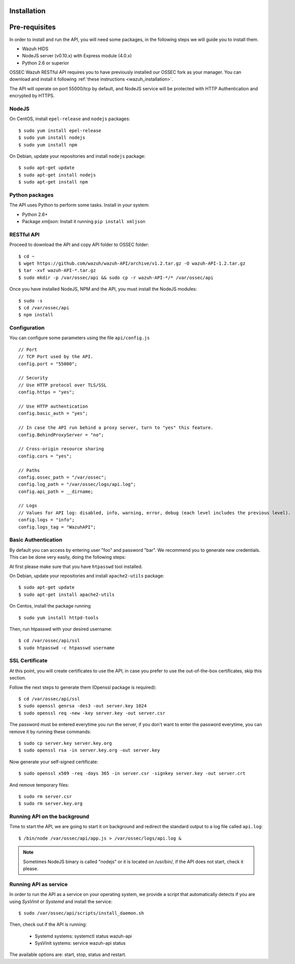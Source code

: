 .. _ossec_api_installation:

Installation
======================

Pre-requisites
======================

In order to install and run the API, you will need some packages, in the following steps we will guide you to install them.

- Wazuh HIDS
- NodeJS server (v0.10.x) with Express module (4.0.x)
- Python 2.6 or superior


OSSEC Wazuh RESTful API requires you to have previously installed our OSSEC fork as your manager. You can download and install it following :ref:`these instructions <wazuh_installation>`. 

The API will operate on port 55000/tcp by default, and NodeJS service will be protected with HTTP Authentication and encrypted by HTTPS.

NodeJS
------------

On CentOS, install ``epel-release`` and ``nodejs`` packages: ::
 
 $ sudo yum install epel-release
 $ sudo yum install nodejs
 $ sudo yum install npm

On Debian, update your repositories and install ``nodejs`` package: ::

 $ sudo apt-get update
 $ sudo apt-get install nodejs
 $ sudo apt-get install npm
 

Python packages
------------------
The API uses Python to perform some tasks. Install in your system:

- Python 2.6+
- Package *xmljson*: Install it running ``pip install xmljson``

RESTful API
--------------------

Proceed to download the API and copy API folder to OSSEC folder: ::

 $ cd ~
 $ wget https://github.com/wazuh/wazuh-API/archive/v1.2.tar.gz -O wazuh-API-1.2.tar.gz
 $ tar -xvf wazuh-API-*.tar.gz
 $ sudo mkdir -p /var/ossec/api && sudo cp -r wazuh-API-*/* /var/ossec/api
 
Once you have installed NodeJS, NPM and the API, you must install the NodeJS modules: ::
 
 $ sudo -s
 $ cd /var/ossec/api
 $ npm install
 
Configuration
----------------

You can configure some parameters using the file ``api/config.js`` ::

    // Port
    // TCP Port used by the API.
    config.port = "55000";

    // Security
    // Use HTTP protocol over TLS/SSL
    config.https = "yes";
    
    // Use HTTP authentication
    config.basic_auth = "yes";
    
    // In case the API run behind a proxy server, turn to "yes" this feature.
    config.BehindProxyServer = "no";
    
    // Cross-origin resource sharing
    config.cors = "yes";

    // Paths
    config.ossec_path = "/var/ossec";
    config.log_path = "/var/ossec/logs/api.log";
    config.api_path = __dirname;

    // Logs
    // Values for API log: disabled, info, warning, error, debug (each level includes the previous level).
    config.logs = "info";    
    config.logs_tag = "WazuhAPI"; 

Basic Authentication
--------------------------

By default you can access by entering user "foo" and password "bar". We recommend you to generate new credentials. This can be done very easily, doing the following steps:

At first please make sure that you have ``htpasswd`` tool installed.

On Debian, update your repositories and install ``apache2-utils`` package: ::

 $ sudo apt-get update
 $ sudo apt-get install apache2-utils
 
On Centos, install the package running ::
 
 $ sudo yum install httpd-tools

Then, run htpasswd with your desired username: :: 

 $ cd /var/ossec/api/ssl
 $ sudo htpasswd -c htpasswd username
 
SSL Certificate
----------------

At this point, you will create certificates to use the API, in case you prefer to use the out-of-the-box certificates, skip this section.

Follow the next steps to generate them (Openssl package is required): ::

 $ cd /var/ossec/api/ssl
 $ sudo openssl genrsa -des3 -out server.key 1024
 $ sudo openssl req -new -key server.key -out server.csr

The password must be entered everytime you run the server, if you don't want to enter the password everytime, you can remove it by running these commands: ::

 $ sudo cp server.key server.key.org
 $ sudo openssl rsa -in server.key.org -out server.key

Now generate your self-signed certificate: ::

 $ sudo openssl x509 -req -days 365 -in server.csr -signkey server.key -out server.crt

And remove temporary files: ::

 $ sudo rm server.csr
 $ sudo rm server.key.org


Running API on the background
----------------------------------

Time to start the API, we are going to start it on background and redirect the standard output to a log file called ``api.log``: ::

 $ /bin/node /var/ossec/api/app.js > /var/ossec/logs/api.log &

.. note:: Sometimes NodeJS binary is called "nodejs" or it is located on /usr/bin/, if the API does not start, check it please.

Running API as service
----------------------------------

In order to run the API as a service on your operating system, we provide a script that automatically detects if you are using *SysVinit* or *Systemd* and install the service: ::

 $ sudo /var/ossec/api/scripts/install_daemon.sh

Then, check out if the API is running:

  * Systemd systems: systemctl status wazuh-api
  * SysVinit systems: service wazuh-api status

The available options are: start, stop, status and restart.
